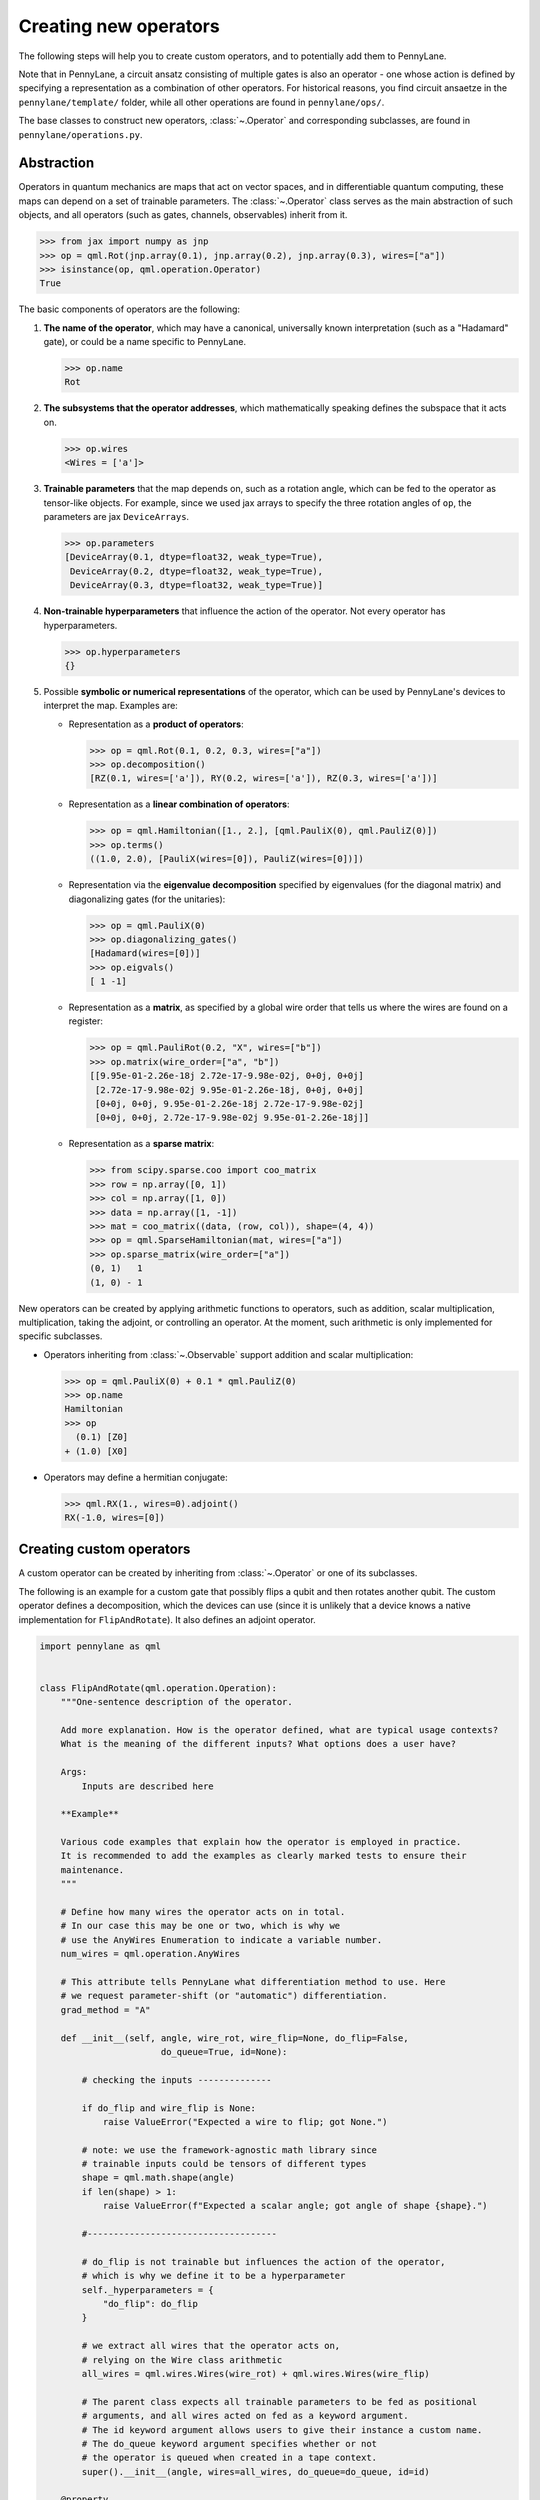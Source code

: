 .. _contributing_operators:

Creating new operators
======================

The following steps will help you to create custom operators, and to
potentially add them to PennyLane.

Note that in PennyLane, a circuit ansatz consisting of multiple gates is also an operator - one whose
action is defined by specifying a representation as a combination of other operators.
For historical reasons, you find circuit ansaetze in the ``pennylane/template/`` folder,
while all other operations are found in ``pennylane/ops/``.

The base classes to construct new operators, :class:`~.Operator` and
corresponding subclasses, are found in ``pennylane/operations.py``.

Abstraction
###########

Operators in quantum mechanics are maps that act on vector spaces, and in differentiable quantum computing, these
maps can depend on a set of trainable parameters. The :class:`~.Operator` class
serves as the main abstraction of such objects, and all operators (such as gates, channels, observables)
inherit from it.

.. code-block:: python

   >>> from jax import numpy as jnp
   >>> op = qml.Rot(jnp.array(0.1), jnp.array(0.2), jnp.array(0.3), wires=["a"])
   >>> isinstance(op, qml.operation.Operator)
   True

The basic components of operators are the following:

#. **The name of the operator**, which may have a canonical, universally known interpretation (such as a "Hadamard" gate),
   or could be a name specific to PennyLane.

   .. code-block:: python

       >>> op.name
       Rot

#. **The subsystems that the operator addresses**, which mathematically speaking defines the subspace that it acts on.

   .. code-block:: python

       >>> op.wires
       <Wires = ['a']>

#. **Trainable parameters** that the map depends on, such as a rotation angle,
   which can be fed to the operator as tensor-like objects. For example, since we used jax arrays to
   specify the three rotation angles of ``op``, the parameters are jax ``DeviceArrays``.

   .. code-block:: python

      >>> op.parameters
      [DeviceArray(0.1, dtype=float32, weak_type=True),
       DeviceArray(0.2, dtype=float32, weak_type=True),
       DeviceArray(0.3, dtype=float32, weak_type=True)]

#. **Non-trainable hyperparameters** that influence the action of the operator. Not every operator has hyperparameters.

   .. code-block:: python

       >>> op.hyperparameters
       {}

#. Possible **symbolic or numerical representations** of the operator, which can be used by PennyLane's
   devices to interpret the map. Examples are:

   * Representation as a **product of operators**:

     .. code-block:: python

         >>> op = qml.Rot(0.1, 0.2, 0.3, wires=["a"])
         >>> op.decomposition()
         [RZ(0.1, wires=['a']), RY(0.2, wires=['a']), RZ(0.3, wires=['a'])]

   * Representation as a **linear combination of operators**:

     .. code-block:: python

         >>> op = qml.Hamiltonian([1., 2.], [qml.PauliX(0), qml.PauliZ(0)])
         >>> op.terms()
         ((1.0, 2.0), [PauliX(wires=[0]), PauliZ(wires=[0])])

   * Representation via the **eigenvalue decomposition** specified by eigenvalues (for the diagonal matrix)
     and diagonalizing gates (for the unitaries):

     .. code-block:: python

         >>> op = qml.PauliX(0)
         >>> op.diagonalizing_gates()
         [Hadamard(wires=[0])]
         >>> op.eigvals()
         [ 1 -1]

   * Representation as a **matrix**, as specified by a global wire order that tells us where the
     wires are found on a register:

     .. code-block:: python

         >>> op = qml.PauliRot(0.2, "X", wires=["b"])
         >>> op.matrix(wire_order=["a", "b"])
         [[9.95e-01-2.26e-18j 2.72e-17-9.98e-02j, 0+0j, 0+0j]
          [2.72e-17-9.98e-02j 9.95e-01-2.26e-18j, 0+0j, 0+0j]
          [0+0j, 0+0j, 9.95e-01-2.26e-18j 2.72e-17-9.98e-02j]
          [0+0j, 0+0j, 2.72e-17-9.98e-02j 9.95e-01-2.26e-18j]]

   * Representation as a **sparse matrix**:

     .. code-block:: python

         >>> from scipy.sparse.coo import coo_matrix
         >>> row = np.array([0, 1])
         >>> col = np.array([1, 0])
         >>> data = np.array([1, -1])
         >>> mat = coo_matrix((data, (row, col)), shape=(4, 4))
         >>> op = qml.SparseHamiltonian(mat, wires=["a"])
         >>> op.sparse_matrix(wire_order=["a"])
         (0, 1)   1
         (1, 0) - 1

New operators can be created by applying arithmetic functions to operators, such as addition, scalar multiplication,
multiplication, taking the adjoint, or controlling an operator. At the moment, such arithmetic is only implemented for
specific subclasses.

* Operators inheriting from :class:`~.Observable` support addition and scalar multiplication:

  .. code-block:: pycon

      >>> op = qml.PauliX(0) + 0.1 * qml.PauliZ(0)
      >>> op.name
      Hamiltonian
      >>> op
        (0.1) [Z0]
      + (1.0) [X0]

* Operators may define a hermitian conjugate:

  .. code-block:: pycon

      >>> qml.RX(1., wires=0).adjoint()
      RX(-1.0, wires=[0])

Creating custom operators
#########################

A custom operator can be created by inheriting from :class:`~.Operator` or one of its subclasses.

The following is an example for a custom gate that possibly flips a qubit and then rotates another qubit.
The custom operator defines a decomposition, which the devices can use (since it is unlikely that a device
knows a native implementation for ``FlipAndRotate``). It also defines an adjoint operator.

.. code-block:: python

    import pennylane as qml


    class FlipAndRotate(qml.operation.Operation):
        """One-sentence description of the operator.

        Add more explanation. How is the operator defined, what are typical usage contexts?
        What is the meaning of the different inputs? What options does a user have?

        Args:
            Inputs are described here

        **Example**

        Various code examples that explain how the operator is employed in practice.
        It is recommended to add the examples as clearly marked tests to ensure their
        maintenance.
        """

        # Define how many wires the operator acts on in total.
        # In our case this may be one or two, which is why we
        # use the AnyWires Enumeration to indicate a variable number.
        num_wires = qml.operation.AnyWires

        # This attribute tells PennyLane what differentiation method to use. Here
        # we request parameter-shift (or "automatic") differentiation.
        grad_method = "A"

        def __init__(self, angle, wire_rot, wire_flip=None, do_flip=False,
                           do_queue=True, id=None):

            # checking the inputs --------------

            if do_flip and wire_flip is None:
                raise ValueError("Expected a wire to flip; got None.")

            # note: we use the framework-agnostic math library since
            # trainable inputs could be tensors of different types
            shape = qml.math.shape(angle)
            if len(shape) > 1:
                raise ValueError(f"Expected a scalar angle; got angle of shape {shape}.")

            #------------------------------------

            # do_flip is not trainable but influences the action of the operator,
            # which is why we define it to be a hyperparameter
            self._hyperparameters = {
                "do_flip": do_flip
            }

            # we extract all wires that the operator acts on,
            # relying on the Wire class arithmetic
            all_wires = qml.wires.Wires(wire_rot) + qml.wires.Wires(wire_flip)

            # The parent class expects all trainable parameters to be fed as positional
            # arguments, and all wires acted on fed as a keyword argument.
            # The id keyword argument allows users to give their instance a custom name.
            # The do_queue keyword argument specifies whether or not
            # the operator is queued when created in a tape context.
            super().__init__(angle, wires=all_wires, do_queue=do_queue, id=id)

        @property
        def num_params(self):
            # if it is known before creation, define the number of parameters to expect here,
            # which makes sure an error is raised if the wrong number was passed
            return 1

        @staticmethod
        def compute_decomposition(angle, wires, do_flip):  # pylint: disable=arguments-differ
            # Overwriting this method defines the decomposition of the new gate, as it is
            # called by Operator.decomposition().
            # The general signature of this function is (*parameters, wires, **hyperparameters).
            op_list = []
            if do_flip:
                op_list.append(qml.PauliX(wires=wires[1]))
            op_list.append(qml.RX(angle, wires=wires[0]))
            return op_list

        def adjoint(self):
            # the adjoint operator of this gate simply negates the angle
            return FlipAndRotate(-self.parameters[0], self.wires[0], self.wires[1], do_flip=self.hyperparameters["do_flip"])

The new gate can now be created as follows:

.. code-block:: python

    >>> op = FlipAndRotate(0.1, wire_rot="q3", wire_flip="q1", do_flip=True)
    >>> op
    FlipAndRotate(0.1, wires=['q3', 'q1'])
    >>> op.decomposition()
    [PauliX(wires=['q1']), RX(0.1, wires=['q3'])]
    >>> op.adjoint()
    FlipAndRotate(-0.1, wires=['q3', 'q1'])

The new gate can be used in devices, which access the decomposition to interpret it:

.. code-block:: python

    from pennylane import numpy as np

    dev = qml.device("default.qubit", wires=["q1", "q2", "q3"])

    @qml.qnode(dev)
    def circuit(angle):
        FlipAndRotate(angle, wire_rot="q1", wire_flip="q1")
        return qml.expval(qml.PauliZ("q1"))

>>> a = np.array(3.14)
>>> circuit(a)
-0.9999987318946099

If all gates used in the decomposition have gradient recipes defined,
we can even compute gradients of circuits that use the new gate without any extra effort.

>>> qml.grad(circuit)(a)
-0.0015926529164868282

.. note::

    The example of ``FlipAndRotate`` is simple enough that one could simply write a function

    .. code-block:: python

        def FlipAndRotate(angle, wire_rot, wire_flip=None, do_flip=False):
            if do_flip:
                qml.PauliX(wires=wire_flip)
            qml.RX(angle, wires=wire_rot)

    and call it in the quantum function. However classes allow much more functionality, and are useful
    for more advanced use cases.

Defining special properties of an operator
##########################################

Apart from the main ``Operator`` class, operators with special methods or representations
are implemented as subclasses ``Operation``, ``Observable``, ``Channel``,
``CVOperation`` and ``CVOperation``.

However, unlike many other frameworks, PennyLane does not use class
inheritance to define fine-grained properties of operators,
such as whether it is its own self-inverse, if it is diagonal,
or whether it can be decomposed into Pauli rotations. This avoids changing the inheritance structure
every time an application needs to query a new property.

Instead, PennyLane uses "attributes", which are bookkeeping classes that list operators
which fulfill a specific property.

For example, we can create a new attribute, ``pauli_ops``, like so:

>>> from pennylane.ops.qubits.attributes import Attribute
>>> pauli_ops = Attribute(["PauliX", "PauliY", "PauliZ"])

We can check either a string or an Operation for inclusion in this set:

>>> qml.PauliX(0) in pauli_ops
True
>>> "Hadamard" in pauli_ops
False

We can also dynamically add operators to the sets at runtime. This is useful
for adding custom operations to the attributes such as ``composable_rotations``
and ``self_inverses`` that are used in compilation transforms. For example,
suppose you have created a new operation ``MyGate``, which you know to be its
own inverse. Adding it to the set, like so

>>> from pennylane.ops.qubits.attributes import self_inverses
>>> self_inverses.add("MyGate")

Attributes can also be queried by devices to use special tricks that allow more efficient
implementations. The onus is on the contributors of new operators to add them to the right attributes.

.. note::

    The attributes for qubit gates are currently found in ``pennylane/ops/qubit/attributes.py``.

Adding your new operator to PennyLane
#####################################

Once the new operator is coded up, it is added to the appropriate folder in ``pennylane/ops/``. The
tests are added to a file of a similar name and location in ``tests/ops/``. If your operator defines an
ansatz, add it to the appropriate subfolder in ``pennylane/templates/``.

The new operation may have to be imported in the module's ``__init__.py`` file in order to be imported correctly.

Make sure that all hyperparameters and errors are tested, and that the parameters can be passed as
tensors from all supported autodifferentiation frameworks.

Don't forget to also add the new operator to documentation in the ``docs/introduction/operations.rst`` file, or to
the template gallery if it is an ansatz. The latter is done by adding a ``customgalleryitem``
to the correct section in ``doc/introduction/templates.rst``:

.. code-block::

  .. customgalleryitem::
    :link: ../code/api/pennylane.templates.<templ_type>.MyNewTemplate.html
    :description: MyNewTemplate
    :figure: ../_static/templates/<templ_type>/my_new_template.png

.. note::

  This loads the image of the template added to ``doc/_static/templates/test_<templ_type>/``. Make sure that
  this image has the same dimensions and style as other template icons in the folder.

Here are a few more tips for adding operators:

* *Choose the name carefully.* Good names tell the user what the operator is used for,
  or what architecture it implements. Ask yourself if a gate of a similar name could
  be added soon in a different context.

* *Write good docstrings.* Explain what your operator does in a clear docstring with ample examples.

* *Efficient representations.* Try to implement representations as efficiently as possible, since they may
  be constructed several times.

* *Input checks.* Checking the inputs of the operation introduces an overhead and clashes with tools like
  just-in-time compilation. Find a balance of adding meaningful sanity checks (such as for the shape of tensors),
  but keeping them to a minimum.
